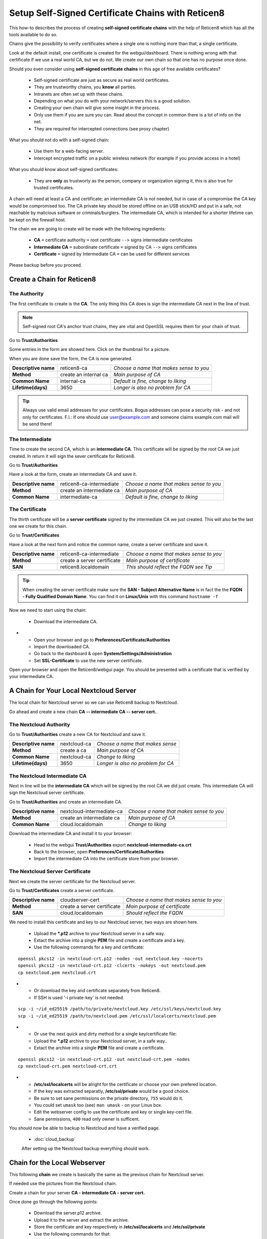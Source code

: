 ==================================================
Setup Self-Signed Certificate Chains with Reticen8
==================================================


This how-to describes the process of creating **self-signed certificate chains**
with the help of Reticen8 which has all the tools available to do so.

Chains give the possibility to verify certificates where a single one is nothing
more than that, a single certificate.

Look at the default install, one certificate is created for the webgui/dashboard. There is
nothing wrong with that certificate if we use a real world CA, but we do not. We
create our own chain so that one has no purpose once done.

Should you even consider using **self-signed certificate chains** in this age of free available
certificates?

   * Self-signed certificate are just as secure as real world certificates.
   * They are trustworthy chains, you **know** all parties.
   * Intranets are often set up with these chains.
   * Depending on what you do with your network/servers this is a good solution.
   * Creating your own chain will give some insight in the process.
   * Only use them if you are sure you can. Read about the concept in common there is a lot of info on the net.
   * They are required for intercepted connections (see proxy chapter)

What you should not do with a self-signed chain:

   * Use them for a web-facing server.
   * Intercept encrypted traffic on a public wireless network (for example if you provide access in a hotel)

What you should know about self-signed certificates:

   * They are **only** as trustworty as the person, company or organization signing it, this is also true for trusted certificates.

A chain will need at least a CA and certificate; an intermediate CA is not needed, but in case of a
compromise the CA key would be compromised too.
The CA private key should be stored offline on an USB stick/HD and put in a safe, not reachable by malicious software or criminals/burglers.
The intermediate CA, which is intended for a shorter lifetime can be kept on the firewall host.

The chain we are going to create will be made with the following ingredients:

  * **CA** ``=`` certificate authority ``=`` root certificate ``-->`` signs intermediate certificates
  * **Intermediate CA** ``=`` subordinate certificate ``=`` signed by CA  ``-->`` signs certificates
  * **Certificate** ``=`` signed by Intermediate CA ``=`` can be used for different services

Please backup before you proceed.


---------------------------
Create a Chain for Reticen8
---------------------------


The Authority
-------------

The first certificate to create is the **CA**. The only thing this CA
does is sign the intermediate CA next in the line of trust.

.. Note::

    Self-signed root CA's anchor trust chains, they are vital and OpenSSL requires them for your chain of trust.

Go to **Trust/Authorities**

.. image:: images/trust.png

Some entries in the form are showed here. Click on the thumbnail for a picture.

When you are done save the form, the CA is now generated.

====================== =================================== ========================================
 **Descriptive name**   reticen8-ca                         *Choose a name that makes sense to you*
 **Method**             create an internal ca               *Main purpose of CA*
 **Common Name**        internal-ca                         *Default is fine, change to liking*
 **Lifetime(days)**     3650                                *Longer is also no problem for CA*
====================== =================================== ========================================

.. image:: images/CA.png
   :width: 100%

.. Tip::

    Always use valid email addresses for your certificates.
    Bogus addresses can pose a security risk - and not only for certificates.
    F.I.: If one should use user@example.com and someone claims example.com mail will be send there!

The Intermediate
----------------

Time to create the second CA, which is an **intermediate CA**. This certificate will be signed
by the root CA we just created. In return it will sign the sever certificate for Reticen8.

Go to **Trust/Authorities**

Have a look at the form, create an intermediate CA and save it.

====================== =================================== ========================================
 **Descriptive name**   reticen8-ca-intermediate            *Choose a name that makes sense to you*
 **Method**             create an intermediate ca           *Main purpose of CA*
 **Common Name**        intermediate-ca                     *Default is fine, change to liking*
====================== =================================== ========================================

.. image:: images/CA-inter.png
   :width: 100%

The Certificate
---------------

The thirth certificate will be a **server certificate** signed by the intermediate CA we just created.
This will also be the last one we create for this chain.

Go to **Trust/Certificates**

Have a look at the next form and notice the common name, create a server certificate and save it.

====================== =================================== ========================================
 **Descriptive name**   reticen8-ca-intermediate            *Choose a name that makes sense to you*
 **Method**             create a server certificate         *Main purpose of certificate*
 **SAN**                reticen8.localdomain                *This should reflect the FQDN see Tip*
====================== =================================== ========================================

.. image:: images/webgui-cert.png
   :width: 100%

.. Tip::

    When creating the server certificate make sure the **SAN - Subject Alternative Name**
    is in fact the the **FQDN - Fully Qualified Domain Name**.
    You can find it on **Linux/Unix** with this command ``hostname -f``

Now we need to start using the chain:

  * Download the intermediate CA.

.. image:: images/export_CA_cert.png

- * Open your browser and go to **Preferences/Certificate/Authorities**
  * Import the downloaded CA.
  * Go back to the dashboard & open **System/Settings/Administration**
  * Set **SSL-Certificate** to use the new server certificate.

Open your browser and open the Reticen8/webgui page. You should be presented with a certificate that is
verified by your intermediate CA.


---------------------------------------
A Chain for Your Local Nextcloud Server
---------------------------------------


The local chain for Nextcloud server so we can use Reticen8 backup to Nextcloud.

Go ahead and create a new chain **CA -- intermediate CA -- server cert.**.

The Nextcloud Authority
-----------------------

Go to **Trust/Authorities** create a new CA for Nextcloud and save it.

.. image:: images/trust.png

====================== =================================== ========================================
 **Descriptive name**   nextcloud-ca                        *Choose a name that makes sense*
 **Method**             create a ca                         *Main purpose of CA*
 **Common Name**        nextcloud-ca                        *Change to liking*
 **Lifetime(days)**     3650                                *Longer is also no problem for CA*
====================== =================================== ========================================

.. image:: images/CA-cloud.png
   :width: 100%

The Nextcloud Intermediate CA
-----------------------------

Next in line will be the **intermediate CA** which will be signed by the root CA we did just create.
This intermediate CA will sign the Nextcloud server certificate.

Go to **Trust/Authorities** and create an intermediate CA.

====================== =================================== ========================================
 **Descriptive name**   nextcloud-intermediate-ca           *Choose a name that makes sense to you*
 **Method**             create an intermediate ca           *Main purpose of CA*
 **Common Name**        cloud.localdomain                   *Change to liking*
====================== =================================== ========================================

.. image:: images/CA-cloud-inter.png
   :width: 100%

Download the intermediate CA and install it to your browser:

   * Head to the webgui **Trust/Authorities** export **nextcloud-intermediate-ca.crt**
   * Back to the browser, open **Preferences/Certificate/Authorities**
   * Import the intermediate CA into the certificate store from your browser.

The Nextcloud Server Certificate
--------------------------------

Next we create the server certificate for the Nextcloud server.

Go to **Trust/Certificates** create a server certificate.

====================== =================================== ========================================
 **Descriptive name**   cloudserver-cert                    *Choose a name that makes sense to you*
 **Method**             create a server certificate         *Main purpose of certificate*
 **SAN**                cloud.localdomain                   *Should reflect the FQDN*
====================== =================================== ========================================

.. image:: images/cloud-cert.png
   :width: 100%

We need to install this certificate and key to our Nextcloud server, two ways are shown here.

   * Upload the ***.p12** archive to your Nextcloud server in a safe way.
   * Extact the archive into a single **PEM** file and create a certificate and a key.
   * Use the following commands for a key and certificate:

::

   openssl pkcs12 -in nextcloud-crt.p12 -nodes -out nextcloud.key -nocerts
   openssl pkcs12 -in nextcloud-crt.p12 -clcerts -nokeys -out nextcloud.pem
   cp nextcloud.pem nextcloud.crt

-  * Or download the key and certificate separately from Reticen8.
   * If SSH is used '-i private-key' is not needed.

::

   scp -i ~/id_ed25519 /path/to/private/nextcloud.key /etc/ssl/keys/nextcloud.key
   scp -i ~/id_ed25519 /path/to/nextcloud.pem /etc/ssl/localcerts/nextcloud.pem

-  * Or use the next quick and dirty method for a single key/certificate file:
   * Upload the ***.p12**  archive to your Nextcloud server, in a safe way..
   * Extact the archive into a single **PEM** file and create a certificate.

::

    openssl pkcs12 -in nextcloud-crt.p12 -out nextcloud-crt.pem -nodes
    cp nextcloud-crt.pem nextcloud-crt.crt

-  * **/etc/ssl/localcerts** will be alright for the certificate or choose your own prefered location.
   * If the key was extracted separatly, **/etc/ssl/private** would be a good choice.
   * Be sure to set sane permissions on the private directory, ``755`` would do it.
   * You could set ``umask`` too (see) ``man umask`` - on your Linux box.
   * Edit the webserver config to use the certificate and key or single key-cert file.
   * Sane permissions, ``400`` read only owner is sufficent.

You should now be able to backup to Nextcloud and have a verified page.

 - :doc:`cloud_backup`

 After setting up the Nextcloud backup everything should work.


-----------------------------
Chain for the Local Webserver
-----------------------------


This following **chain** we create is basically the same as the previous chain for Nextcloud server.

If needed use the pictures from the Nextcloud chain.

Create a chain for your server **CA - intermediate CA - server cert.**

Once done go through the following points:

   * Download the server.p12 archive.
   * Upload it to the server and extract the archive.
   * Store the certificate and key respectively in **/etc/ssl/localcerts** and **/etc/ssl/private**
   * Use the following commands for that:

::

   openssl pkcs12 -in server.p12 -nodes -out server.key -nocerts
   openssl pkcs12 -in server.p12 -clcerts -nokeys -out server.pem
   cp server.pem server.crt

-  * Or download the key and certificate separately from Reticen8.
   * If SSH is used '-i private-key' is not needed.

::

   scp -i ~/id_ed25519 /path/to/private/server.key /etc/ssl/keys/server.key
   scp -i ~/id_ed25519 /path/to/server.pem /etc/ssl/localcerts/server.pem

-  * Or if you want to use a single file:

::

    openssl pkcs12 -in some-server-crt.p12 -out some-server-crt.pem -nodes
    cp some-server-crt.pem some-server-crt.crt

-  * Some sane permissions on them.
   * Set the server to use the installed certificate.
   * Download the intermediate CA.
   * Install it in your browser.
   * Head to the webservers page and be presented with a verified certificate.
